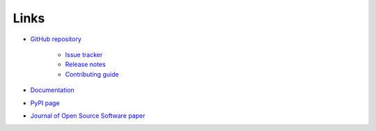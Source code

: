 .. _links:

Links
*****

- `GitHub repository <https://github.com/ortk95/planetmapper>`__

    - `Issue tracker <https://github.com/ortk95/planetmapper/issues>`__

    - `Release notes <https://github.com/ortk95/planetmapper/releases>`__

    - `Contributing guide <https://github.com/ortk95/planetmapper/blob/main/CONTRIBUTING.md>`__

- `Documentation <https://planetmapper.readthedocs.io/en/latest/>`__

- `PyPI page <https://pypi.org/project/planetmapper/>`__

- `Journal of Open Source Software paper <https://joss.theoj.org/papers/10.21105/joss.05728>`__
